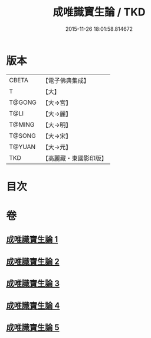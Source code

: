 #+TITLE: 成唯識寶生論 / TKD
#+DATE: 2015-11-26 18:01:58.814672
* 版本
 |     CBETA|【電子佛典集成】|
 |         T|【大】     |
 |    T@GONG|【大→宮】   |
 |      T@LI|【大→麗】   |
 |    T@MING|【大→明】   |
 |    T@SONG|【大→宋】   |
 |    T@YUAN|【大→元】   |
 |       TKD|【高麗藏・東國影印版】|

* 目次
* 卷
** [[file:KR6n0056_001.txt][成唯識寶生論 1]]
** [[file:KR6n0056_002.txt][成唯識寶生論 2]]
** [[file:KR6n0056_003.txt][成唯識寶生論 3]]
** [[file:KR6n0056_004.txt][成唯識寶生論 4]]
** [[file:KR6n0056_005.txt][成唯識寶生論 5]]
